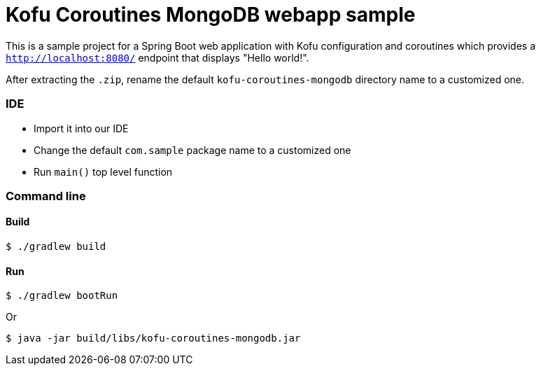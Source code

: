 = Kofu Coroutines MongoDB webapp sample

This is a sample project for a Spring Boot web application with Kofu configuration and coroutines which provides a
`http://localhost:8080/` endpoint that displays "Hello world!".

After extracting the `.zip`, rename the default `kofu-coroutines-mongodb` directory name to a customized one.

=== IDE

 * Import it into our IDE
 * Change the default `com.sample` package name to a customized one
 * Run `main()` top level function

=== Command line

==== Build

```
$ ./gradlew build
```

==== Run
```
$ ./gradlew bootRun
```

Or

```
$ java -jar build/libs/kofu-coroutines-mongodb.jar
```
